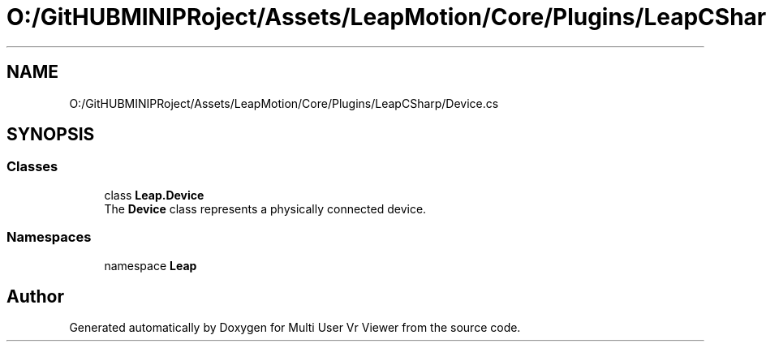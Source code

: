 .TH "O:/GitHUBMINIPRoject/Assets/LeapMotion/Core/Plugins/LeapCSharp/Device.cs" 3 "Sat Jul 20 2019" "Version https://github.com/Saurabhbagh/Multi-User-VR-Viewer--10th-July/" "Multi User Vr Viewer" \" -*- nroff -*-
.ad l
.nh
.SH NAME
O:/GitHUBMINIPRoject/Assets/LeapMotion/Core/Plugins/LeapCSharp/Device.cs
.SH SYNOPSIS
.br
.PP
.SS "Classes"

.in +1c
.ti -1c
.RI "class \fBLeap\&.Device\fP"
.br
.RI "The \fBDevice\fP class represents a physically connected device\&. "
.in -1c
.SS "Namespaces"

.in +1c
.ti -1c
.RI "namespace \fBLeap\fP"
.br
.in -1c
.SH "Author"
.PP 
Generated automatically by Doxygen for Multi User Vr Viewer from the source code\&.
